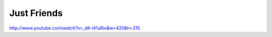 Just Friends
============

.. post:: 2010/01/12

http://www.youtube.com/watch?v=_dK-l41uRio&w=420&h=315
